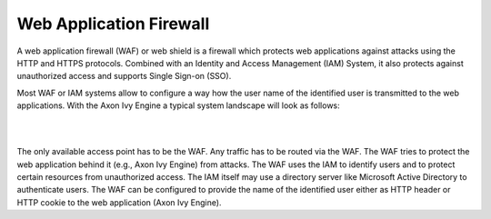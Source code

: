 .. _web-application-firewall:

Web Application Firewall
========================

A web application firewall (WAF) or web shield is a firewall which protects web
applications against attacks using the HTTP and HTTPS protocols. Combined with an
Identity and Access Management (IAM) System, it also protects against
unauthorized access and supports Single Sign-on (SSO).

Most WAF or IAM systems allow to configure a way how the user name of the
identified user is transmitted to the web applications. With the Axon Ivy Engine a
typical system landscape will look as follows:

|

.. graphviz:: overview.dot

|

The only available access point has to be the WAF. Any traffic has to be routed
via the WAF. The WAF tries to protect the web application behind it (e.g., Axon Ivy Engine)
from attacks. The WAF uses the IAM to identify users and to protect
certain resources from unauthorized access. The IAM itself may use a directory
server like Microsoft Active Directory to authenticate users. The WAF can be configured
to provide the name of the identified user either as HTTP header or HTTP cookie
to the web application (Axon Ivy Engine).
